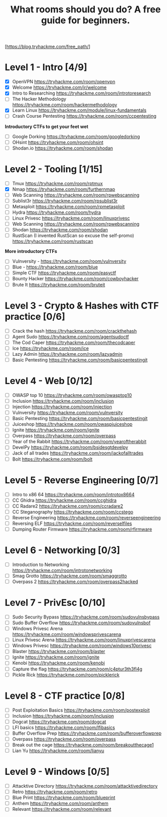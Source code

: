 #+TITLE: What rooms should you do? A free guide for beginners.

[https://blog.tryhackme.com/free_path/]

* Level 1 - Intro [4/9]

- [X] OpenVPN https://tryhackme.com/room/openvpn
- [X] Welcome https://tryhackme.com/jr/welcome
- [X] Intro to Researching https://tryhackme.com/room/introtoresearch
- [ ] The Hacker Methodology https://tryhackme.com/room/hackermethodology
- [X] Learn Linux https://tryhackme.com/module/linux-fundamentals
- [ ] Crash Course Pentesting https://tryhackme.com/room/ccpentesting

**Introductory CTFs to get your feet wet**

- [ ] Google Dorking https://tryhackme.com/room/googledorking
- [ ] OHsint https://tryhackme.com/room/ohsint
- [ ] Shodan.io https://tryhackme.com/room/shodan

* Level 2 - Tooling [1/15]

- [ ] Tmux https://tryhackme.com/room/rptmux
- [X] Nmap https://tryhackme.com/room/furthernmap
- [ ] Web Scanning https://tryhackme.com/room/rpwebscanning
- [ ] Sublist3r https://tryhackme.com/room/rpsublist3r
- [ ] Metasploit https://tryhackme.com/room/rpmetasploit
- [ ] Hydra https://tryhackme.com/room/hydra
- [ ] Linux Privesc https://tryhackme.com/room/linuxprivesc
- [ ] Web Scanning https://tryhackme.com/room/rpwebscanning
- [ ] Shodan https://tryhackme.com/room/shodan
- [ ] RustScan (I invented RustScan so excuse the self-promo) https://tryhackme.com/room/rustscan

**More introductory CTFs**

- [ ] Vulnversity - https://tryhackme.com/room/vulnversity
- [ ] Blue - https://tryhackme.com/room/blue
- [ ] Simple CTF https://tryhackme.com/room/easyctf
- [ ] Bounty Hacker https://tryhackme.com/room/cowboyhacker
- [ ] Brute It https://tryhackme.com/room/bruteit

* Level 3 - Crypto & Hashes with CTF practice [0/6]

- [ ] Crack the hash https://tryhackme.com/room/crackthehash
- [ ] Agent Sudo https://tryhackme.com/room/agentsudoctf
- [ ] The Cod Caper https://tryhackme.com/room/thecodcaper
- [ ] Ice https://tryhackme.com/room/ice
- [ ] Lazy Admin https://tryhackme.com/room/lazyadmin
- [ ] Basic Pentesting https://tryhackme.com/room/basicpentestingjt

* Level 4 - Web [0/12]

- [ ] OWASP top 10 https://tryhackme.com/room/owasptop10
- [ ] Inclusion https://tryhackme.com/room/inclusion
- [ ] Injection https://tryhackme.com/room/injection
- [ ] Vulnversity https://tryhackme.com/room/vulnversity
- [ ] Basic Pentesting https://tryhackme.com/room/basicpentestingjt
- [ ] Juiceshop https://tryhackme.com/room/owaspjuiceshop
- [ ] Ignite https://tryhackme.com/room/ignite
- [ ] Overpass https://tryhackme.com/room/overpass
- [ ] Year of the Rabbit https://tryhackme.com/room/yearoftherabbit
- [ ] DevelPy https://tryhackme.com/room/bsidesgtdevelpy
- [ ] Jack of all trades https://tryhackme.com/room/jackofalltrades
- [ ] Bolt https://tryhackme.com/room/bolt

* Level 5 - Reverse Engineering [0/7]

- [ ] Intro to x86 64 https://tryhackme.com/room/introtox8664
- [ ] CC Ghidra https://tryhackme.com/room/ccghidra
- [ ] CC Radare2 https://tryhackme.com/room/ccradare2
- [ ] CC Steganography https://tryhackme.com/room/ccstego
- [ ] Reverse Engineering https://tryhackme.com/room/reverseengineering
- [ ] Reversing ELF https://tryhackme.com/room/reverselfiles
- [ ] Dumping Router Firmware https://tryhackme.com/room/rfirmware

* Level 6 - Networking [0/3]

- [ ] Introduction to Networking https://tryhackme.com/room/introtonetworking
- [ ] Smag Grotto https://tryhackme.com/room/smaggrotto
- [ ] Overpass 2 https://tryhackme.com/room/overpass2hacked

* Level 7 - PrivEsc [0/10]

- [ ] Sudo Security Bypass https://tryhackme.com/room/sudovulnsbypass
- [ ] Sudo Buffer Overflow https://tryhackme.com/room/sudovulnsbof
- [ ] Windows Privesc Arena https://tryhackme.com/room/windowsprivescarena
- [ ] Linux Privesc Arena https://tryhackme.com/room/linuxprivescarena
- [ ] Windows Privesc https://tryhackme.com/room/windows10privesc
- [ ] Blaster https://tryhackme.com/room/blaster
- [ ] Ignite https://tryhackme.com/room/ignite
- [ ] Kenobi https://tryhackme.com/room/kenobi
- [ ] Capture the flag https://tryhackme.com/room/c4ptur3th3fl4g
- [ ] Pickle Rick https://tryhackme.com/room/picklerick

* Level 8 - CTF practice [0/8]

- [ ] Post Exploitation Basics https://tryhackme.com/room/postexploit
- [ ] Inclusion https://tryhackme.com/room/inclusion
- [ ] Dogcat https://tryhackme.com/room/dogcat
- [ ] LFI basics https://tryhackme.com/room/lfibasics
- [ ] Buffer Overflow Prep https://tryhackme.com/room/bufferoverflowprep
- [ ] Overpass https://tryhackme.com/room/overpass
- [ ] Break out the cage https://tryhackme.com/room/breakoutthecage1
- [ ] Lian Yu https://tryhackme.com/room/lianyu

* Level 9 - Windows [0/5]

- [ ] Attacktive Directory https://tryhackme.com/room/attacktivedirectory
- [ ] Retro https://tryhackme.com/room/retro
- [ ] Blue Print https://tryhackme.com/room/blueprint
- [ ] Anthem https://tryhackme.com/room/anthem
- [ ] Relevant https://tryhackme.com/room/relevant
